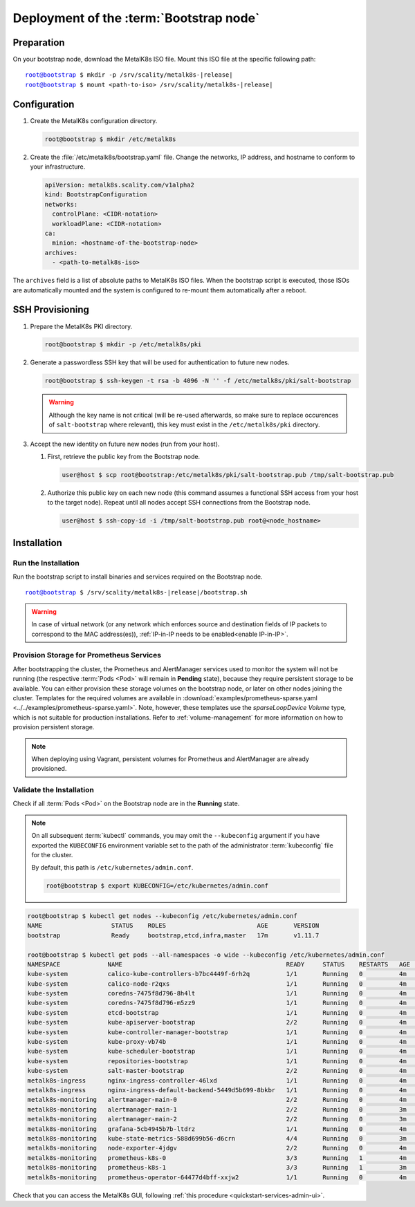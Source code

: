 Deployment of the :term:`Bootstrap node`
========================================

Preparation
-----------

On your bootstrap node, download the MetalK8s ISO file.
Mount this ISO file at the specific following path:

.. parsed-literal::

   root@bootstrap $ mkdir -p /srv/scality/metalk8s-|release|
   root@bootstrap $ mount <path-to-iso> /srv/scality/metalk8s-|release|


.. _Bootstrap Configuration:

Configuration
-------------

#. Create the MetalK8s configuration directory.

   .. code-block:: shell

      root@bootstrap $ mkdir /etc/metalk8s

#. Create the :file:`/etc/metalk8s/bootstrap.yaml` file. Change the networks,
   IP address, and hostname to conform to your infrastructure.

   .. code-block:: yaml

      apiVersion: metalk8s.scality.com/v1alpha2
      kind: BootstrapConfiguration
      networks:
        controlPlane: <CIDR-notation>
        workloadPlane: <CIDR-notation>
      ca:
        minion: <hostname-of-the-bootstrap-node>
      archives:
        - <path-to-metalk8s-iso>

The ``archives`` field is a list of absolute paths to MetalK8s ISO files. When
the bootstrap script is executed, those ISOs are automatically mounted and the
system is configured to re-mount them automatically after a reboot.

.. todo::

   - Explain the role of this config file and its values


.. _Bootstrap SSH Provisioning:

SSH Provisioning
----------------

#. Prepare the MetalK8s PKI directory.

   .. code-block:: shell

      root@bootstrap $ mkdir -p /etc/metalk8s/pki

#. Generate a passwordless SSH key that will be used for authentication
   to future new nodes.

   .. code-block:: shell

      root@bootstrap $ ssh-keygen -t rsa -b 4096 -N '' -f /etc/metalk8s/pki/salt-bootstrap

   .. warning::

      Although the key name is not critical (will be re-used afterwards, so
      make sure to replace occurences of ``salt-bootstrap`` where relevant),
      this key must exist in the ``/etc/metalk8s/pki`` directory.

#. Accept the new identity on future new nodes (run from your host).
   
   #. First, retrieve the public key from the Bootstrap node.

      .. code-block:: shell

         user@host $ scp root@bootstrap:/etc/metalk8s/pki/salt-bootstrap.pub /tmp/salt-bootstrap.pub

   #. Authorize this public key on each new node (this command assumes a
      functional SSH access from your host to the target node). Repeat until all
      nodes accept SSH connections from the Bootstrap node.

      .. code-block:: shell

         user@host $ ssh-copy-id -i /tmp/salt-bootstrap.pub root@<node_hostname>


Installation
------------

Run the Installation
^^^^^^^^^^^^^^^^^^^^
Run the bootstrap script to install binaries and services required on the
Bootstrap node.

.. parsed-literal::

   root@bootstrap $ /srv/scality/metalk8s-|release|/bootstrap.sh

.. warning::

    In case of virtual network (or any network which enforces source and
    destination fields of IP packets to correspond to the MAC address(es)),
    :ref:`IP-in-IP needs to be enabled<enable IP-in-IP>`.

Provision Storage for Prometheus Services
^^^^^^^^^^^^^^^^^^^^^^^^^^^^^^^^^^^^^^^^^
After bootstrapping the cluster, the Prometheus and AlertManager services used
to monitor the system will not be running (the respective :term:`Pods <Pod>`
will remain in **Pending** state), because they require persistent storage to be
available. You can either provision these storage volumes on the bootstrap
node, or later on other nodes joining the cluster. Templates for the required
volumes are available in :download:`examples/prometheus-sparse.yaml
<../../examples/prometheus-sparse.yaml>`. Note, however, these templates use
the `sparseLoopDevice` *Volume* type, which is not suitable for production
installations. Refer to :ref:`volume-management` for more information on how to
provision persistent storage.

.. note::

   When deploying using Vagrant, persistent volumes for Prometheus and
   AlertManager are already provisioned.

Validate the Installation
^^^^^^^^^^^^^^^^^^^^^^^^^
Check if all :term:`Pods <Pod>` on the Bootstrap node are in the
**Running** state.

.. note::

   On all subsequent :term:`kubectl` commands, you may omit the
   ``--kubeconfig`` argument if you have exported the ``KUBECONFIG``
   environment variable set to the path of the administrator :term:`kubeconfig`
   file for the cluster.

   By default, this path is ``/etc/kubernetes/admin.conf``.

   .. code-block:: shell

      root@bootstrap $ export KUBECONFIG=/etc/kubernetes/admin.conf

.. code-block:: shell

   root@bootstrap $ kubectl get nodes --kubeconfig /etc/kubernetes/admin.conf
   NAME                   STATUS    ROLES                         AGE       VERSION
   bootstrap              Ready     bootstrap,etcd,infra,master   17m       v1.11.7

   root@bootstrap $ kubectl get pods --all-namespaces -o wide --kubeconfig /etc/kubernetes/admin.conf
   NAMESPACE             NAME                                             READY     STATUS    RESTARTS   AGE       IP              NODE        NOMINATED NODE
   kube-system           calico-kube-controllers-b7bc4449f-6rh2q          1/1       Running   0          4m        10.233.132.65   bootstrap   <none>
   kube-system           calico-node-r2qxs                                1/1       Running   0          4m        172.21.254.12   bootstrap   <none>
   kube-system           coredns-7475f8d796-8h4lt                         1/1       Running   0          4m        10.233.132.67   bootstrap   <none>
   kube-system           coredns-7475f8d796-m5zz9                         1/1       Running   0          4m        10.233.132.66   bootstrap   <none>
   kube-system           etcd-bootstrap                                   1/1       Running   0          4m        172.21.254.12   bootstrap   <none>
   kube-system           kube-apiserver-bootstrap                         2/2       Running   0          4m        172.21.254.12   bootstrap   <none>
   kube-system           kube-controller-manager-bootstrap                1/1       Running   0          4m        172.21.254.12   bootstrap   <none>
   kube-system           kube-proxy-vb74b                                 1/1       Running   0          4m        172.21.254.12   bootstrap   <none>
   kube-system           kube-scheduler-bootstrap                         1/1       Running   0          4m        172.21.254.12   bootstrap   <none>
   kube-system           repositories-bootstrap                           1/1       Running   0          4m        172.21.254.12   bootstrap   <none>
   kube-system           salt-master-bootstrap                            2/2       Running   0          4m        172.21.254.12   bootstrap   <none>
   metalk8s-ingress      nginx-ingress-controller-46lxd                   1/1       Running   0          4m        10.233.132.73   bootstrap   <none>
   metalk8s-ingress      nginx-ingress-default-backend-5449d5b699-8bkbr   1/1       Running   0          4m        10.233.132.74   bootstrap   <none>
   metalk8s-monitoring   alertmanager-main-0                              2/2       Running   0          4m        10.233.132.70   bootstrap   <none>
   metalk8s-monitoring   alertmanager-main-1                              2/2       Running   0          3m        10.233.132.76   bootstrap   <none>
   metalk8s-monitoring   alertmanager-main-2                              2/2       Running   0          3m        10.233.132.77   bootstrap   <none>
   metalk8s-monitoring   grafana-5cb4945b7b-ltdrz                         1/1       Running   0          4m        10.233.132.71   bootstrap   <none>
   metalk8s-monitoring   kube-state-metrics-588d699b56-d6crn              4/4       Running   0          3m        10.233.132.75   bootstrap   <none>
   metalk8s-monitoring   node-exporter-4jdgv                              2/2       Running   0          4m        172.21.254.12   bootstrap   <none>
   metalk8s-monitoring   prometheus-k8s-0                                 3/3       Running   1          4m        10.233.132.72   bootstrap   <none>
   metalk8s-monitoring   prometheus-k8s-1                                 3/3       Running   1          3m        10.233.132.78   bootstrap   <none>
   metalk8s-monitoring   prometheus-operator-64477d4bff-xxjw2             1/1       Running   0          4m        10.233.132.68   bootstrap   <none>

Check that you can access the MetalK8s GUI, following
:ref:`this procedure <quickstart-services-admin-ui>`.

.. todo::

   Troubleshooting
   ^^^^^^^^^^^^^^^

   - Mention ``/var/log/metalk8s-bootstrap.log`` and the command-line options
     for verbosity.
   - Add Salt master/minion logs, and explain how to run a specific state from
     the Salt master.
   - Then refer to a troubleshooting section in the installation guide.
